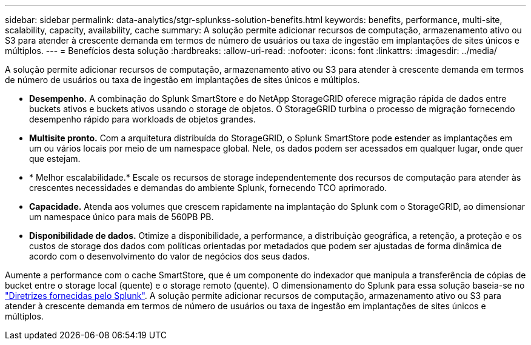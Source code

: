 ---
sidebar: sidebar 
permalink: data-analytics/stgr-splunkss-solution-benefits.html 
keywords: benefits, performance, multi-site, scalability, capacity, availability, cache 
summary: A solução permite adicionar recursos de computação, armazenamento ativo ou S3 para atender à crescente demanda em termos de número de usuários ou taxa de ingestão em implantações de sites únicos e múltiplos. 
---
= Benefícios desta solução
:hardbreaks:
:allow-uri-read: 
:nofooter: 
:icons: font
:linkattrs: 
:imagesdir: ../media/


[role="lead"]
A solução permite adicionar recursos de computação, armazenamento ativo ou S3 para atender à crescente demanda em termos de número de usuários ou taxa de ingestão em implantações de sites únicos e múltiplos.

* *Desempenho.* A combinação do Splunk SmartStore e do NetApp StorageGRID oferece migração rápida de dados entre buckets ativos e buckets ativos usando o storage de objetos. O StorageGRID turbina o processo de migração fornecendo desempenho rápido para workloads de objetos grandes.
* *Multisite pronto.* Com a arquitetura distribuída do StorageGRID, o Splunk SmartStore pode estender as implantações em um ou vários locais por meio de um namespace global. Nele, os dados podem ser acessados em qualquer lugar, onde quer que estejam.
* * Melhor escalabilidade.* Escale os recursos de storage independentemente dos recursos de computação para atender às crescentes necessidades e demandas do ambiente Splunk, fornecendo TCO aprimorado.
* *Capacidade.* Atenda aos volumes que crescem rapidamente na implantação do Splunk com o StorageGRID, ao dimensionar um namespace único para mais de 560PB PB.
* *Disponibilidade de dados.* Otimize a disponibilidade, a performance, a distribuição geográfica, a retenção, a proteção e os custos de storage dos dados com políticas orientadas por metadados que podem ser ajustadas de forma dinâmica de acordo com o desenvolvimento do valor de negócios dos seus dados.


Aumente a performance com o cache SmartStore, que é um componente do indexador que manipula a transferência de cópias de bucket entre o storage local (quente) e o storage remoto (quente). O dimensionamento do Splunk para essa solução baseia-se no https://docs.splunk.com/Documentation/Splunk/8.0.5/Capacity/Summaryofperformancerecommendations["Diretrizes fornecidas pelo Splunk"^]. A solução permite adicionar recursos de computação, armazenamento ativo ou S3 para atender à crescente demanda em termos de número de usuários ou taxa de ingestão em implantações de sites únicos e múltiplos.

